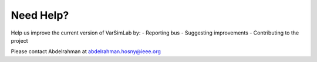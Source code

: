 Need Help?
----------

Help us improve the current version of VarSimLab by:
- Reporting bus
- Suggesting improvements
- Contributing to the project

Please contact Abdelrahman at abdelrahman.hosny@ieee.org